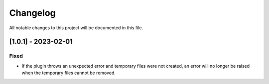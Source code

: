 =========
Changelog
=========
All notable changes to this project will be documented in this file.

[1.0.1] - 2023-02-01
=====================

Fixed
-----

- If the plugin throws an unexpected error and temporary files were not created,
  an error will no longer be raised when the temporary files cannot be removed.
